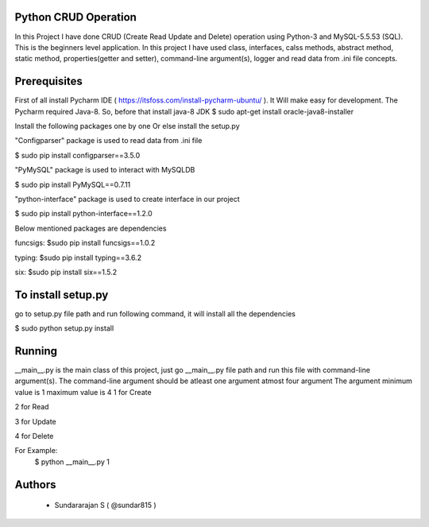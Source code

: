 Python CRUD Operation
=====================
In this Project I have done CRUD (Create Read Update and Delete) operation using Python-3 and MySQL-5.5.53
(SQL). This is the beginners level application. In this project I have used class, interfaces, calss methods, abstract method, static method, properties(getter and setter), command-line argument(s), logger and read data from .ini file concepts.

Prerequisites
=============
First of all install Pycharm IDE ( https://itsfoss.com/install-pycharm-ubuntu/ ). It Will make easy for development.
The Pycharm required Java-8. So, before that install java-8 JDK
$ sudo apt-get install oracle-java8-installer

Install the following packages one by one Or else install the setup.py

"Configparser" package is used to read data from .ini file

$ sudo pip install configparser==3.5.0

"PyMySQL" package is used to interact with MySQLDB

$ sudo pip install PyMySQL==0.7.11

"python-interface" package is used to create interface in our project

$ sudo pip install python-interface==1.2.0

Below mentioned packages are dependencies

funcsigs: $sudo pip install funcsigs==1.0.2

typing: $sudo pip install typing==3.6.2

six: $sudo pip install six==1.5.2

To install setup.py
===================
go to setup.py file path and run following command, it will install all the dependencies

$ sudo python setup.py install

Running
=======
\_\_main\_\_.py is the main class of this project, just go __main__.py file path and run this file with command-line argument(s). The command-line argument should be atleast one argument atmost four argument
The argument minimum value is 1 maximum value is 4
1 for Create

2 for Read

3 for Update

4 for Delete

For Example: 
	$ python __main__.py 1

Authors
=======
 * Sundararajan S ( @sundar815 )
